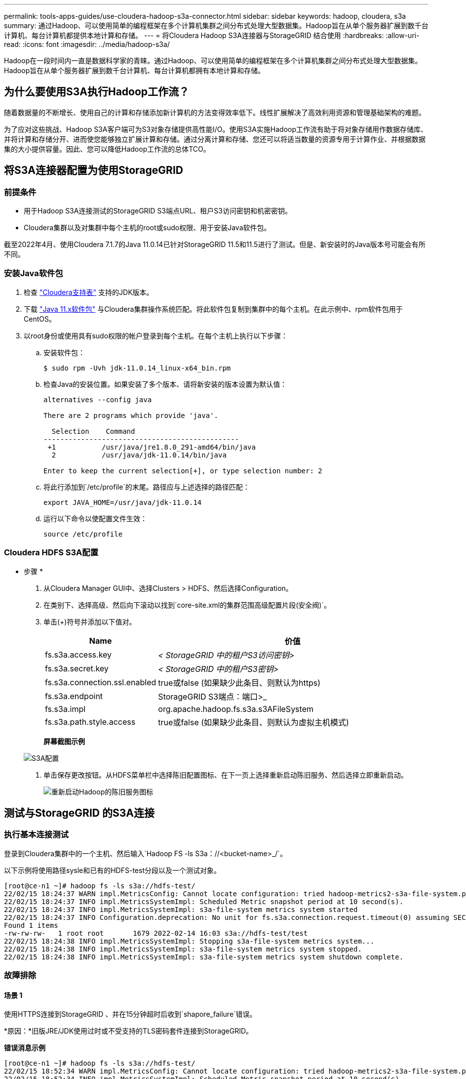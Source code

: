 ---
permalink: tools-apps-guides/use-cloudera-hadoop-s3a-connector.html 
sidebar: sidebar 
keywords: hadoop, cloudera, s3a 
summary: 通过Hadoop、可以使用简单的编程框架在多个计算机集群之间分布式处理大型数据集。Hadoop旨在从单个服务器扩展到数千台计算机、每台计算机都提供本地计算和存储。 
---
= 将Cloudera Hadoop S3A连接器与StorageGRID 结合使用
:hardbreaks:
:allow-uri-read: 
:icons: font
:imagesdir: ../media/hadoop-s3a/


[role="lead"]
Hadoop在一段时间内一直是数据科学家的青睐。通过Hadoop、可以使用简单的编程框架在多个计算机集群之间分布式处理大型数据集。Hadoop旨在从单个服务器扩展到数千台计算机、每台计算机都拥有本地计算和存储。



== 为什么要使用S3A执行Hadoop工作流？

随着数据量的不断增长、使用自己的计算和存储添加新计算机的方法变得效率低下。线性扩展解决了高效利用资源和管理基础架构的难题。

为了应对这些挑战、Hadoop S3A客户端可为S3对象存储提供高性能I/O。使用S3A实施Hadoop工作流有助于将对象存储用作数据存储库、并将计算和存储分开、进而使您能够独立扩展计算和存储。通过分离计算和存储、您还可以将适当数量的资源专用于计算作业、并根据数据集的大小提供容量。因此、您可以降低Hadoop工作流的总体TCO。



== 将S3A连接器配置为使用StorageGRID



=== 前提条件

* 用于Hadoop S3A连接测试的StorageGRID S3端点URL、租户S3访问密钥和机密密钥。
* Cloudera集群以及对集群中每个主机的root或sudo权限、用于安装Java软件包。


截至2022年4月、使用Cloudera 7.1.7的Java 11.0.14已针对StorageGRID 11.5和11.5进行了测试。但是、新安装时的Java版本号可能会有所不同。



=== 安装Java软件包

. 检查 https://docs.cloudera.com/cdp-private-cloud-upgrade/latest/release-guide/topics/cdpdc-java-requirements.html["Cloudera支持表"^] 支持的JDK版本。
. 下载 https://www.oracle.com/java/technologies/downloads/["Java 11.x软件包"^] 与Cloudera集群操作系统匹配。将此软件包复制到集群中的每个主机。在此示例中、rpm软件包用于CentOS。
. 以root身份或使用具有sudo权限的帐户登录到每个主机。在每个主机上执行以下步骤：
+
.. 安装软件包：
+
[listing]
----
$ sudo rpm -Uvh jdk-11.0.14_linux-x64_bin.rpm
----
.. 检查Java的安装位置。如果安装了多个版本、请将新安装的版本设置为默认值：
+
[listing, subs="specialcharacters,quotes"]
----
alternatives --config java

There are 2 programs which provide 'java'.

  Selection    Command
-----------------------------------------------
 +1           /usr/java/jre1.8.0_291-amd64/bin/java
  2           /usr/java/jdk-11.0.14/bin/java

Enter to keep the current selection[+], or type selection number: 2
----
.. 将此行添加到`/etc/profile`的末尾。路径应与上述选择的路径匹配：
+
[listing]
----
export JAVA_HOME=/usr/java/jdk-11.0.14
----
.. 运行以下命令以使配置文件生效：
+
[listing]
----
source /etc/profile
----






=== Cloudera HDFS S3A配置

* 步骤 *

. 从Cloudera Manager GUI中、选择Clusters > HDFS、然后选择Configuration。
. 在类别下、选择高级、然后向下滚动以找到`core-site.xml的集群范围高级配置片段(安全阀)`。
. 单击(+)符号并添加以下值对。
+
[cols="1a,4a"]
|===
| Name | 价值 


 a| 
fs.s3a.access.key
 a| 
_< StorageGRID 中的租户S3访问密钥>_



 a| 
fs.s3a.secret.key
 a| 
_< StorageGRID 中的租户S3密钥>_



 a| 
fs.s3a.connection.ssl.enabled
 a| 
true或false (如果缺少此条目、则默认为https)



 a| 
fs.s3a.endpoint
 a| 
StorageGRID S3端点：端口>_



 a| 
fs.s3a.impl
 a| 
org.apache.hadoop.fs.s3a.s3AFileSystem



 a| 
fs.s3a.path.style.access
 a| 
true或false (如果缺少此条目、则默认为虚拟主机模式)

|===
+
*屏幕截图示例*

+
image::hadoop-s3a-configuration.png[S3A配置]

. 单击保存更改按钮。从HDFS菜单栏中选择陈旧配置图标、在下一页上选择重新启动陈旧服务、然后选择立即重新启动。
+
image::hadoop-restart-stale-service-icon.png[重新启动Hadoop的陈旧服务图标]





== 测试与StorageGRID 的S3A连接



=== 执行基本连接测试

登录到Cloudera集群中的一个主机、然后输入`Hadoop FS -ls S3a：//<bucket-name>_/`。

以下示例将使用路径sysle和已有的HDFS-test分段以及一个测试对象。

[listing]
----
[root@ce-n1 ~]# hadoop fs -ls s3a://hdfs-test/
22/02/15 18:24:37 WARN impl.MetricsConfig: Cannot locate configuration: tried hadoop-metrics2-s3a-file-system.properties,hadoop-metrics2.properties
22/02/15 18:24:37 INFO impl.MetricsSystemImpl: Scheduled Metric snapshot period at 10 second(s).
22/02/15 18:24:37 INFO impl.MetricsSystemImpl: s3a-file-system metrics system started
22/02/15 18:24:37 INFO Configuration.deprecation: No unit for fs.s3a.connection.request.timeout(0) assuming SECONDS
Found 1 items
-rw-rw-rw-   1 root root       1679 2022-02-14 16:03 s3a://hdfs-test/test
22/02/15 18:24:38 INFO impl.MetricsSystemImpl: Stopping s3a-file-system metrics system...
22/02/15 18:24:38 INFO impl.MetricsSystemImpl: s3a-file-system metrics system stopped.
22/02/15 18:24:38 INFO impl.MetricsSystemImpl: s3a-file-system metrics system shutdown complete.
----


=== 故障排除



==== 场景 1

使用HTTPS连接到StorageGRID 、并在15分钟超时后收到`shapore_failure`错误。

*原因：*旧版JRE/JDK使用过时或不受支持的TLS密码套件连接到StorageGRID。

*错误消息示例*

[listing]
----
[root@ce-n1 ~]# hadoop fs -ls s3a://hdfs-test/
22/02/15 18:52:34 WARN impl.MetricsConfig: Cannot locate configuration: tried hadoop-metrics2-s3a-file-system.properties,hadoop-metrics2.properties
22/02/15 18:52:34 INFO impl.MetricsSystemImpl: Scheduled Metric snapshot period at 10 second(s).
22/02/15 18:52:34 INFO impl.MetricsSystemImpl: s3a-file-system metrics system started
22/02/15 18:52:35 INFO Configuration.deprecation: No unit for fs.s3a.connection.request.timeout(0) assuming SECONDS
22/02/15 19:04:51 INFO impl.MetricsSystemImpl: Stopping s3a-file-system metrics system...
22/02/15 19:04:51 INFO impl.MetricsSystemImpl: s3a-file-system metrics system stopped.
22/02/15 19:04:51 INFO impl.MetricsSystemImpl: s3a-file-system metrics system shutdown complete.
22/02/15 19:04:51 WARN fs.FileSystem: Failed to initialize fileystem s3a://hdfs-test/: org.apache.hadoop.fs.s3a.AWSClientIOException: doesBucketExistV2 on hdfs: com.amazonaws.SdkClientException: Unable to execute HTTP request: Received fatal alert: handshake_failure: Unable to execute HTTP request: Received fatal alert: handshake_failure
ls: doesBucketExistV2 on hdfs: com.amazonaws.SdkClientException: Unable to execute HTTP request: Received fatal alert: handshake_failure: Unable to execute HTTP request: Received fatal alert: handshake_failure
----
*解析：*确保已安装JDK 11.x或更高版本并将其设置为默认Java库。请参见 <<安装Java软件包>> 部分、了解更多信息。



==== 场景2：

无法连接到StorageGRID 、并显示错误消息`无法找到所请求目标的有效证书路径`。

*原因：* StorageGRID S3端点服务器证书不受Java程序信任。

错误消息示例：

[listing]
----
[root@hdp6 ~]# hadoop fs -ls s3a://hdfs-test/
22/03/11 20:58:12 WARN impl.MetricsConfig: Cannot locate configuration: tried hadoop-metrics2-s3a-file-system.properties,hadoop-metrics2.properties
22/03/11 20:58:13 INFO impl.MetricsSystemImpl: Scheduled Metric snapshot period at 10 second(s).
22/03/11 20:58:13 INFO impl.MetricsSystemImpl: s3a-file-system metrics system started
22/03/11 20:58:13 INFO Configuration.deprecation: No unit for fs.s3a.connection.request.timeout(0) assuming SECONDS
22/03/11 21:12:25 INFO impl.MetricsSystemImpl: Stopping s3a-file-system metrics system...
22/03/11 21:12:25 INFO impl.MetricsSystemImpl: s3a-file-system metrics system stopped.
22/03/11 21:12:25 INFO impl.MetricsSystemImpl: s3a-file-system metrics system shutdown complete.
22/03/11 21:12:25 WARN fs.FileSystem: Failed to initialize fileystem s3a://hdfs-test/: org.apache.hadoop.fs.s3a.AWSClientIOException: doesBucketExistV2 on hdfs: com.amazonaws.SdkClientException: Unable to execute HTTP request: PKIX path building failed: sun.security.provider.certpath.SunCertPathBuilderException: unable to find valid certification path to requested target: Unable to execute HTTP request: PKIX path building failed: sun.security.provider.certpath.SunCertPathBuilderException: unable to find valid certification path to requested target
----
*解决方法：* NetApp建议使用由已知的公有 证书签名颁发机构颁发的服务器证书、以确保身份验证安全。或者、也可以向Java信任存储库添加自定义CA或服务器证书。

要将StorageGRID 自定义CA或服务器证书添加到Java信任存储、请完成以下步骤。

. 备份现有的默认Java cacerts.
+
[listing]
----
cp -ap $JAVA_HOME/lib/security/cacerts $JAVA_HOME/lib/security/cacerts.orig
----
. 将StorageGRID S3端点证书导入到Java信任存储。
+
[listing, subs="specialcharacters,quotes"]
----
keytool -import -trustcacerts -keystore $JAVA_HOME/lib/security/cacerts -storepass changeit -noprompt -alias sg-lb -file _<StorageGRID CA or server cert in pem format>_
----




==== 故障排除提示

. 提高Hadoop日志级别以进行调试。
+
`export Hadoop_root_logger = hadoop.root.logger = debug、console`

. 执行命令、并将日志消息定向到error.log。
+
`Hadoop FS -ls S3a：//<bucket-name>_/&>error.log`



_作者：郑安杰_
